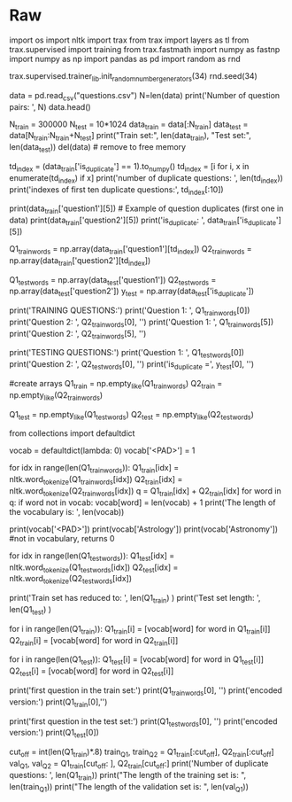 #+BEGIN_COMMENT
.. title: Siamese Networks: The Data
.. slug: siamese-networks-the-data
.. date: 2021-01-25 19:32:40 UTC-08:00
.. tags: 
.. category: 
.. link: 
.. description: 
.. type: text

#+END_COMMENT
* Raw
#+begin_example python
# # Part 1: Importing the Data
# <a name='1.1'></a>
# ### 1.1 Loading in the data
# 
# You will be using the Quora question answer dataset to build a model that could identify similar questions. This is a useful task because you don't want to have several versions of the same question posted. Several times when teaching I end up responding to similar questions on piazza, or on other community forums. This data set has been labeled for you. Run the cell below to import some of the packages you will be using. 

# In[ ]:


import os
import nltk
import trax
from trax import layers as tl
from trax.supervised import training
from trax.fastmath import numpy as fastnp
import numpy as np
import pandas as pd
import random as rnd

# set random seeds
trax.supervised.trainer_lib.init_random_number_generators(34)
rnd.seed(34)


# **Notice that for this assignment Trax's numpy is referred to as `fastnp`, while regular numpy is referred to as `np`.**
# 
# You will now load in the data set. We have done some preprocessing for you. If you have taken the deeplearning specialization, this is a slightly different training method than the one you have seen there. If you have not, then don't worry about it, we will explain everything. 

# In[ ]:


data = pd.read_csv("questions.csv")
N=len(data)
print('Number of question pairs: ', N)
data.head()


# We first split the data into a train and test set. The test set will be used later to evaluate our model.

# In[ ]:


N_train = 300000
N_test  = 10*1024
data_train = data[:N_train]
data_test  = data[N_train:N_train+N_test]
print("Train set:", len(data_train), "Test set:", len(data_test))
del(data) # remove to free memory


# As explained in the lectures, we select only the question pairs that are duplicate to train the model. <br>
# We build two batches as input for the Siamese network and we assume that question $q1_i$ (question $i$ in the first batch) is a duplicate of $q2_i$ (question $i$ in the second batch), but all other questions in the second batch are not duplicates of $q1_i$.  
# The test set uses the original pairs of questions and the status describing if the questions are duplicates.

# In[ ]:


td_index = (data_train['is_duplicate'] == 1).to_numpy()
td_index = [i for i, x in enumerate(td_index) if x] 
print('number of duplicate questions: ', len(td_index))
print('indexes of first ten duplicate questions:', td_index[:10])


# In[ ]:


print(data_train['question1'][5])  #  Example of question duplicates (first one in data)
print(data_train['question2'][5])
print('is_duplicate: ', data_train['is_duplicate'][5])


# In[ ]:


Q1_train_words = np.array(data_train['question1'][td_index])
Q2_train_words = np.array(data_train['question2'][td_index])

Q1_test_words = np.array(data_test['question1'])
Q2_test_words = np.array(data_test['question2'])
y_test  = np.array(data_test['is_duplicate'])


# Above, you have seen that you only took the duplicated questions for training our model. <br>You did so on purpose, because the data generator will produce batches $([q1_1, q1_2, q1_3, ...]$, $[q2_1, q2_2,q2_3, ...])$  where $q1_i$ and $q2_k$ are duplicate if and only if $i = k$.
# 
# <br>Let's print to see what your data looks like.

# In[ ]:


print('TRAINING QUESTIONS:\n')
print('Question 1: ', Q1_train_words[0])
print('Question 2: ', Q2_train_words[0], '\n')
print('Question 1: ', Q1_train_words[5])
print('Question 2: ', Q2_train_words[5], '\n')

print('TESTING QUESTIONS:\n')
print('Question 1: ', Q1_test_words[0])
print('Question 2: ', Q2_test_words[0], '\n')
print('is_duplicate =', y_test[0], '\n')


# You will now encode each word of the selected duplicate pairs with an index. <br> Given a question, you can then just encode it as a list of numbers.  
# 
# First you tokenize the questions using `nltk.word_tokenize`. <br>
# You need a python default dictionary which later, during inference, assigns the values $0$ to all Out Of Vocabulary (OOV) words.<br>
# Then you encode each word of the selected duplicate pairs with an index. Given a question, you can then just encode it as a list of numbers. 

# In[ ]:


#create arrays
Q1_train = np.empty_like(Q1_train_words)
Q2_train = np.empty_like(Q2_train_words)

Q1_test = np.empty_like(Q1_test_words)
Q2_test = np.empty_like(Q2_test_words)


# In[ ]:


# Building the vocabulary with the train set         (this might take a minute)
from collections import defaultdict

vocab = defaultdict(lambda: 0)
vocab['<PAD>'] = 1

for idx in range(len(Q1_train_words)):
    Q1_train[idx] = nltk.word_tokenize(Q1_train_words[idx])
    Q2_train[idx] = nltk.word_tokenize(Q2_train_words[idx])
    q = Q1_train[idx] + Q2_train[idx]
    for word in q:
        if word not in vocab:
            vocab[word] = len(vocab) + 1
print('The length of the vocabulary is: ', len(vocab))


# In[ ]:


print(vocab['<PAD>'])
print(vocab['Astrology'])
print(vocab['Astronomy'])  #not in vocabulary, returns 0


# In[ ]:


for idx in range(len(Q1_test_words)): 
    Q1_test[idx] = nltk.word_tokenize(Q1_test_words[idx])
    Q2_test[idx] = nltk.word_tokenize(Q2_test_words[idx])


# In[ ]:


print('Train set has reduced to: ', len(Q1_train) ) 
print('Test set length: ', len(Q1_test) ) 


# <a name='1.2'></a>
# ### 1.2 Converting a question to a tensor
# 
# You will now convert every question to a tensor, or an array of numbers, using your vocabulary built above.

# In[ ]:


# Converting questions to array of integers
for i in range(len(Q1_train)):
    Q1_train[i] = [vocab[word] for word in Q1_train[i]]
    Q2_train[i] = [vocab[word] for word in Q2_train[i]]

        
for i in range(len(Q1_test)):
    Q1_test[i] = [vocab[word] for word in Q1_test[i]]
    Q2_test[i] = [vocab[word] for word in Q2_test[i]]


# In[ ]:


print('first question in the train set:\n')
print(Q1_train_words[0], '\n') 
print('encoded version:')
print(Q1_train[0],'\n')

print('first question in the test set:\n')
print(Q1_test_words[0], '\n')
print('encoded version:')
print(Q1_test[0]) 


# You will now split your train set into a training/validation set so that you can use it to train and evaluate your Siamese model.

# In[ ]:


# Splitting the data
cut_off = int(len(Q1_train)*.8)
train_Q1, train_Q2 = Q1_train[:cut_off], Q2_train[:cut_off]
val_Q1, val_Q2 = Q1_train[cut_off: ], Q2_train[cut_off:]
print('Number of duplicate questions: ', len(Q1_train))
print("The length of the training set is:  ", len(train_Q1))
print("The length of the validation set is: ", len(val_Q1))

#+end_example
